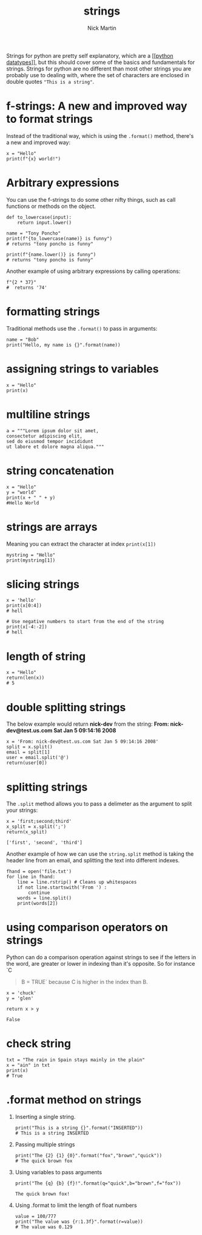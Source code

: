 #+title: strings
#+author: Nick Martin
#+email: nmartin84@gmail.com
#+created: [2021-01-17 20:03]

Strings for python are pretty self explanatory, which are a [[[[file:../202101171358-python_datatypes.org][python
datatypes]]]], but this should cover some of the basics and fundamentals for
strings. Strings for python are no different than most other strings you are
probably use to dealing with, where the set of characters are enclosed in double
quotes ~"This is a string"~.

* f-strings: A new and improved way to format strings
:PROPERTIES:
:ID:       59a8bfff-918a-4d5e-95f4-4218fe3cc7e4
:END:

Instead of the traditional way, which is using the =.format()= method,
there's a new and improved way:

#+BEGIN_EXAMPLE
  x = "Hello"
  print(f"{x} world!")
#+END_EXAMPLE

* Arbitrary expressions

You can use the f-strings to do some other nifty things, such as call
functions or methods on the object.

#+BEGIN_EXAMPLE
  def to_lowercase(input):
      return input.lower()

  name = "Tony Poncho"
  print(f"{to_lowercase(name)} is funny")
  # returns "tony poncho is funny"

  print(f"{name.lower()} is funny")
  # returns "tony poncho is funny"
#+END_EXAMPLE

Another example of using arbitrary expressions by calling operations:

#+BEGIN_EXAMPLE
  f"{2 * 37}"
  #  returns '74'
#+END_EXAMPLE

* formatting strings
:PROPERTIES:
:ID:       29da0497-31c1-4a08-9c39-f3f0930f5ccc
:END:

Traditional methods use the =.format()= to pass in arguments:

#+BEGIN_EXAMPLE
  name = "Bob"
  print("Hello, my name is {}".format(name))
#+END_EXAMPLE

* assigning strings to variables

#+BEGIN_EXAMPLE
  x = "Hello"
  print(x)
#+END_EXAMPLE

* multiline strings

#+BEGIN_EXAMPLE
  a = """Lorem ipsum dolor sit amet,
  consectetur adipiscing elit,
  sed do eiusmod tempor incididunt
  ut labore et dolore magna aliqua."""
#+END_EXAMPLE

* string concatenation

#+BEGIN_EXAMPLE
  x = "Hello"
  y = "world"
  print(x + " " + y)
  #Hello World
#+END_EXAMPLE

* strings are arrays

Meaning you can extract the character at index =print(x[1])=

#+BEGIN_EXAMPLE
  mystring = "Hello"
  print(mystring[1])
#+END_EXAMPLE

* slicing strings

#+BEGIN_EXAMPLE
  x = 'hello'
  print(x[0:4])
  # hell

  # Use negative numbers to start from the end of the string
  print(x[-4:-2])
  # hell
#+END_EXAMPLE

* length of string

#+BEGIN_EXAMPLE
  x = "Hello"
  return(len(x))
  # 5
#+END_EXAMPLE

* double splitting strings

The below example would return *nick-dev* from the string: *From:
nick-dev@test.us.com Sat Jan 5 09:14:16 2008*

#+BEGIN_EXAMPLE
  x = 'From: nick-dev@test.us.com Sat Jan 5 09:14:16 2008'
  split = x.split()
  email = split[1]
  user = email.split('@')
  return(user[0])
#+END_EXAMPLE

* splitting strings

The =.split= method allows you to pass a delimeter as the argument to
split your strings:

#+BEGIN_EXAMPLE
  x = 'first;second;third'
  x_split = x.split(';')
  return(x_split)

  ['first', 'second', 'third']
#+END_EXAMPLE

Another example of how we can use the =string.split= method is taking
the header line from an email, and splitting the text into different
indexes.

#+BEGIN_EXAMPLE
  fhand = open('file.txt')
  for line in fhand:
      line = line.rstrip() # Cleans up whitespaces
      if not line.startswith('From ') :
          continue
      words = line.split()
      print(words[2])
#+END_EXAMPLE

* using comparison operators on strings

Python can do a comparison operation against strings to see if the
letters in the word, are greater or lower in indexing than it's
opposite. So for instance `C

#+BEGIN_QUOTE
  B = TRUE` because C is higher in the index than B.
#+END_QUOTE

#+BEGIN_EXAMPLE
  x = 'chuck'
  y = 'glen'

  return x > y

  False
#+END_EXAMPLE

* check string

#+BEGIN_EXAMPLE
  txt = "The rain in Spain stays mainly in the plain"
  x = "ain" in txt
  print(x)
  # True
#+END_EXAMPLE

* .format method on strings

1. Inserting a single string.

   #+BEGIN_EXAMPLE
     print("This is a string {}".format("INSERTED"))
     # This is a string INSERTED
   #+END_EXAMPLE

2. Passing multiple strings

   #+BEGIN_EXAMPLE
     print("The {2} {1} {0}".format("fox","brown","quick"))
     # The quick brown fox
   #+END_EXAMPLE

3. Using variables to pass arguments

   #+BEGIN_EXAMPLE
     print("The {q} {b} {f}!".format(q="quick",b="brown",f="fox"))

     The quick brown fox!
   #+END_EXAMPLE

4. Using .format to limit the length of float numbers

   #+BEGIN_EXAMPLE
     value = 100/777
     print("The value was {r:1.3f}".format(r=value))
     # The value was 0.129
   #+END_EXAMPLE
